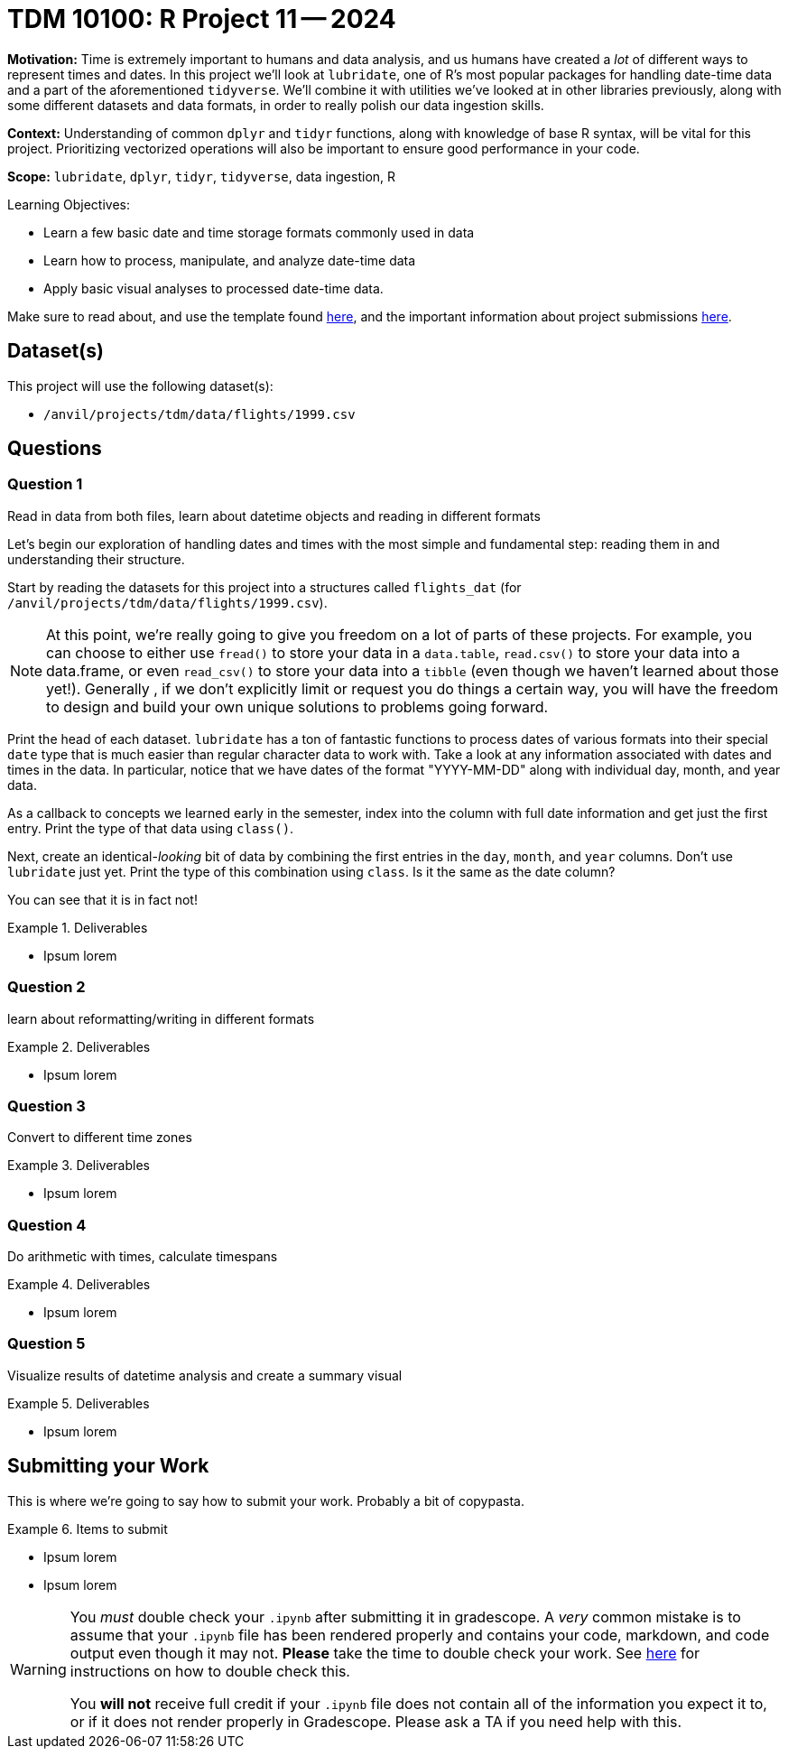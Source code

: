 = TDM 10100: R Project 11 -- 2024

**Motivation:** Time is extremely important to humans and data analysis, and us humans have created a _lot_ of different ways to represent times and dates. In this project we'll look at `lubridate`, one of R's most popular packages for handling date-time data and a part of the aforementioned `tidyverse`. We'll combine it with utilities we've looked at in other libraries previously, along with some different datasets and data formats, in order to really polish our data ingestion skills. 

**Context:** Understanding of common `dplyr` and `tidyr` functions, along with knowledge of base R syntax, will be vital for this project. Prioritizing vectorized operations will also be important to ensure good performance in your code.

**Scope:** `lubridate`, `dplyr`, `tidyr`, `tidyverse`, data ingestion, R

.Learning Objectives:
****
- Learn a few basic date and time storage formats commonly used in data
- Learn how to process, manipulate, and analyze date-time data
- Apply basic visual analyses to processed date-time data.
****

Make sure to read about, and use the template found xref:templates.adoc[here], and the important information about project submissions xref:submissions.adoc[here].

== Dataset(s)

This project will use the following dataset(s):

- `/anvil/projects/tdm/data/flights/1999.csv`

== Questions

=== Question 1

Read in data from both files, learn about datetime objects and reading in different formats



Let's begin our exploration of handling dates and times with the most simple and fundamental step: reading them in and understanding their structure.

Start by reading the datasets for this project into a structures called `flights_dat` (for `/anvil/projects/tdm/data/flights/1999.csv`).

[NOTE]
====
At this point, we're really going to give you freedom on a lot of parts of these projects. For example, you can choose to either use `fread()` to store your data in a `data.table`, `read.csv()` to store your data into a data.frame, or even `read_csv()` to store your data into a `tibble` (even though we haven't learned about those yet!). Generally , if we don't explicitly limit or request you do things a certain way, you will have the freedom to design and build your own unique solutions to problems going forward.
====

Print the head of each dataset. `lubridate` has a ton of fantastic functions to process dates of various formats into their special `date` type that is much easier than regular character data to work with. Take a look at any information associated with dates and times in the data. In particular, notice that we have dates of the format "YYYY-MM-DD" along with individual day, month, and year data.

As a callback to concepts we learned early in the semester, index into the column with full date information and get just the first entry. Print the type of that data using `class()`.

Next, create an identical-_looking_ bit of data by combining the first entries in the `day`, `month`, and `year` columns. Don't use `lubridate` just yet. Print the type of this combination using `class`. Is it the same as the date column?

You can see that it is in fact not!


.Deliverables
====
- Ipsum lorem
====

=== Question 2

learn about reformatting/writing in different formats

.Deliverables
====
- Ipsum lorem
====

=== Question 3

Convert to different time zones

.Deliverables
====
- Ipsum lorem
====

=== Question 4

Do arithmetic with times, calculate timespans

.Deliverables
====
- Ipsum lorem
====

=== Question 5

Visualize results of datetime analysis and create a summary visual

.Deliverables
====
- Ipsum lorem
====

== Submitting your Work

This is where we're going to say how to submit your work. Probably a bit of copypasta.

.Items to submit
====
- Ipsum lorem
- Ipsum lorem
====

[WARNING]
====
You _must_ double check your `.ipynb` after submitting it in gradescope. A _very_ common mistake is to assume that your `.ipynb` file has been rendered properly and contains your code, markdown, and code output even though it may not. **Please** take the time to double check your work. See https://the-examples-book.com/projects/current-projects/submissions[here] for instructions on how to double check this.

You **will not** receive full credit if your `.ipynb` file does not contain all of the information you expect it to, or if it does not render properly in Gradescope. Please ask a TA if you need help with this.
====